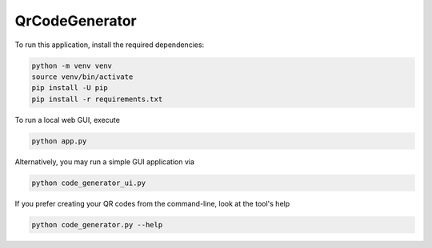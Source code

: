 QrCodeGenerator
===============

To run this application, install the required dependencies:

.. code-block:: shell

    python -m venv venv
    source venv/bin/activate
    pip install -U pip
    pip install -r requirements.txt

To run a local web GUI, execute

.. code-block:: shell

    python app.py

Alternatively, you may run a simple GUI application via

.. code-block:: shell

    python code_generator_ui.py

If you prefer creating your QR codes from the command-line, look at the
tool's help

.. code-block:: shell

    python code_generator.py --help
